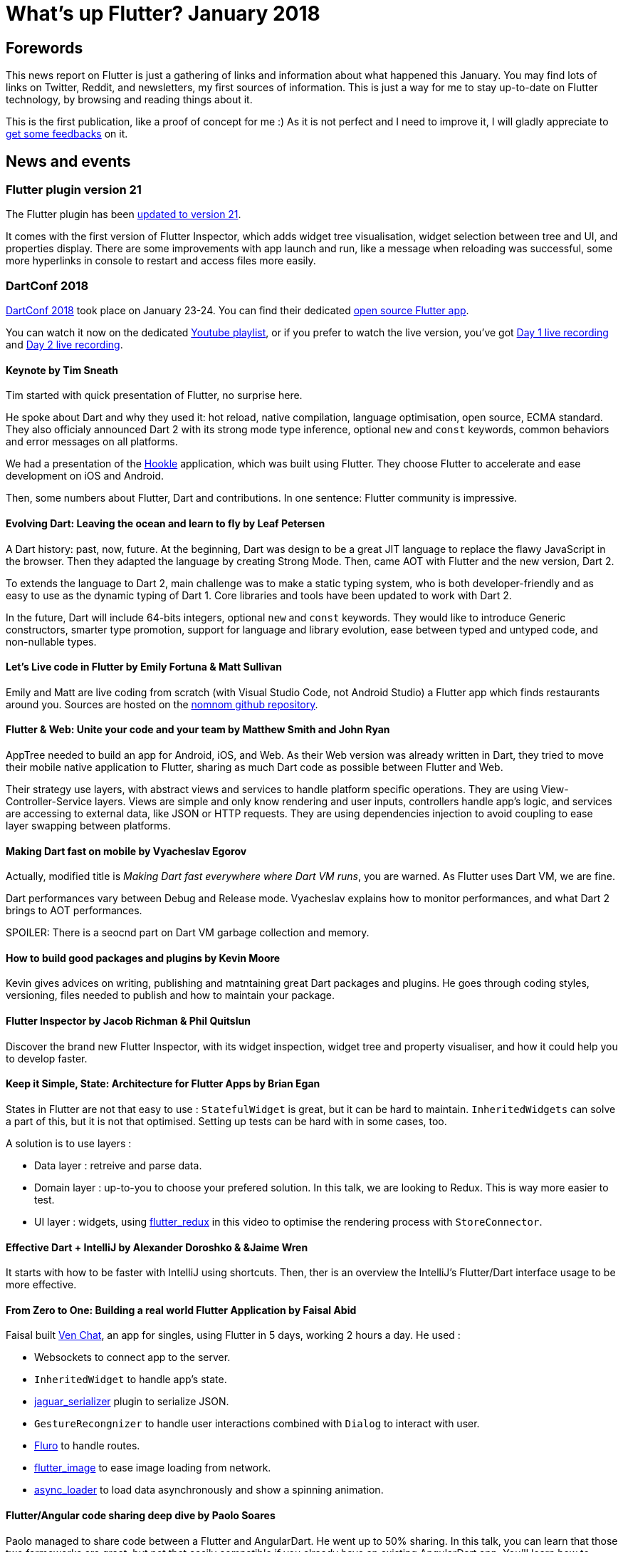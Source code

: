 = What's up Flutter? January 2018
:hp-image: https://raw.githubusercontent.com/triskell/triskell.github.io/master/images/maxime-le-conte-des-floris-151374.jpg
// :published_at: 2019-01-31
:hp-tags: Flutter, Report, News, January, 2018, Mobile,
// :hp-alt-title: My English Title

== Forewords

This news report on Flutter is just a gathering of links and information about what happened this January. You may find lots of links on Twitter, Reddit, and newsletters, my first sources of information. This is just a way for me to stay up-to-date on Flutter technology, by browsing and reading things about it.

This is the first publication, like a proof of concept for me :) As it is not perfect and I need to improve it, I will gladly appreciate to https://twitter.com/triskeon[get some feedbacks] on it.

== News and events

=== Flutter plugin version 21

The Flutter plugin has been https://news.dartlang.org/2018/01/flutter-plugin-v21-now-available.html[updated to version 21].

It comes with the first version of Flutter Inspector, which adds widget tree visualisation, widget selection between tree and UI, and properties display. There are some improvements with app launch and run, like a message when reloading was successful, some more hyperlinks in console to restart and access files more easily.

=== DartConf 2018

https://events.dartlang.org/2018/dartconf/[DartConf 2018] took place on January 23-24. You can find their dedicated https://t.co/FVxqnPvur4[open source Flutter app].

You can watch it now on the dedicated https://www.youtube.com/playlist?list=PLOU2XLYxmsIIJr3vjxggY7yGcGO7i9BK5[Youtube playlist], or if you prefer to watch the live version, you've got https://www.youtube.com/watch?v=Sk9ZMIQDpUg[Day 1 live recording] and https://www.youtube.com/watch?v=4lLI-hZvGg0[Day 2 live recording].

==== Keynote by Tim Sneath

Tim started with quick presentation of Flutter, no surprise here.

He spoke about Dart and why they used it: hot reload, native compilation, language optimisation, open source, ECMA standard. They also officialy announced Dart 2 with its strong mode type inference, optional `new` and `const` keywords, common behaviors and error messages on all platforms.

We had a presentation of the https://www.hookle.net/[Hookle] application, which was built using Flutter. They choose Flutter to accelerate and ease development on iOS and Android.

Then, some numbers about Flutter, Dart and contributions. In one sentence: Flutter community is impressive.

==== Evolving Dart: Leaving the ocean and learn to fly by Leaf Petersen

A Dart history: past, now, future. At the beginning, Dart was design to be a great JIT language to replace the flawy JavaScript in the browser. Then they adapted the language by creating Strong Mode. Then, came AOT with Flutter and the new version, Dart 2.

To extends the language to Dart 2, main challenge was to make a static typing system, who is both developer-friendly and as easy to use as the dynamic typing of Dart 1. Core libraries and tools have been updated to work with Dart 2.

In the future, Dart will include 64-bits integers, optional `new` and `const` keywords. They would like to introduce Generic constructors, smarter type promotion, support for language and library evolution, ease between typed and untyped code, and non-nullable types.

==== Let's Live code in Flutter by Emily Fortuna & Matt Sullivan

Emily and Matt are live coding from scratch (with Visual Studio Code, not Android Studio) a Flutter app which finds restaurants around you. Sources are hosted on the https://github.com/mjohnsullivan/nomnom[nomnom github repository].

==== Flutter & Web: Unite your code and your team by Matthew Smith and John Ryan

AppTree needed to build an app for Android, iOS, and Web. As their Web version was already written in Dart, they tried to move their mobile native application to Flutter, sharing as much Dart code as possible between Flutter and Web.

Their strategy use layers, with abstract views and services to handle platform specific operations. They are using View-Controller-Service layers. Views are simple and only know rendering and user inputs, controllers handle app's logic, and services are accessing to external data, like JSON or HTTP requests.
They are using dependencies injection to avoid coupling to ease layer swapping between platforms.

==== Making Dart fast on mobile by Vyacheslav Egorov

Actually, modified title is _Making Dart fast everywhere where Dart VM runs_, you are warned. As Flutter uses Dart VM, we are fine.

Dart performances vary between Debug and Release mode. Vyacheslav explains how to monitor performances, and what Dart 2 brings to AOT performances.

SPOILER: There is a seocnd part on Dart VM garbage collection and memory.

==== How to build good packages and plugins by Kevin Moore

Kevin gives advices on writing, publishing and matntaining great Dart packages and plugins. He goes through coding styles, versioning, files needed to publish and how to maintain your package.

==== Flutter Inspector by Jacob Richman & Phil Quitslun

Discover the brand new Flutter Inspector, with its widget inspection, widget tree and property visualiser, and how it could help you to develop faster.

==== Keep it Simple, State: Architecture for Flutter Apps by Brian Egan

States in Flutter are not that easy to use : `StatefulWidget` is great, but it can be hard to maintain. `InheritedWidgets` can solve a part of this, but it is not that optimised. Setting up tests can be hard with in some cases, too.

A solution is to use layers :

- Data layer : retreive and parse data.
- Domain layer : up-to-you to choose your prefered solution. In this talk, we are looking to Redux. This is way more easier to test.
- UI layer : widgets, using https://pub.dartlang.org/packages/flutter_redux[flutter_redux] in this video to optimise the rendering process with `StoreConnector`.

==== Effective Dart + IntelliJ by Alexander Doroshko & &Jaime Wren

It starts with how to be faster with IntelliJ using shortcuts. Then, ther is an overview the IntelliJ's Flutter/Dart interface usage to be more effective.

==== From Zero to One: Building a real world Flutter Application by Faisal Abid

Faisal built https://play.google.com/store/apps/details?id=app.ven[Ven Chat], an app for singles, using Flutter in 5 days, working 2 hours a day. He used :

- Websockets to connect app to the server. 
- `InheritedWidget` to handle app's state.
- https://pub.dartlang.org/packages/jaguar_serializer[jaguar_serializer] plugin to serialize JSON.
- `GestureRecongnizer` to handle user interactions combined with `Dialog` to interact with user.
- https://pub.dartlang.org/packages/fluro[Fluro] to handle routes.
- https://pub.dartlang.org/packages/flutter_image[flutter_image] to ease image loading from network.
- https://pub.dartlang.org/packages/async_loader[async_loader] to load data asynchronously and show a spinning animation.

==== Flutter/Angular code sharing deep dive by Paolo Soares

Paolo managed to share code between a Flutter and AngularDart. He went up to 50% sharing. In this talk, you can learn that those two farmeworks are great, but not that easily compatible if you already have an existing AngularDart app.
You'll learn how to share code with some live coding, and some guidelines.

==== It's bigger on the inside: Mind-bending scrolling in Flutter by Vyacheslav Egorov

TODO

== Some resources to discover and learn Flutter

- https://blog.geekyants.com/flutter-hands-on-building-a-news-app-fe233027185f[Flutter hands on: Building a News App ], a blog post by Ankur Kedia. How Ankur built his news app, his tips, and review on flutter.
- https://medium.com/@sidky/using-streambuilder-in-flutter-dcc2d89c2eae[Using StreamBuilder in Flutter], a blog post by Manzurur Rahman Khan. About converting a state to Widgets with StreamBuilder and https://github.com/sureshg/rxdart[rxdart].
- https://medium.com/@manoj_38837/flutter-hands-on-building-a-live-location-sharing-app-14b67ef17404[Flutter hands-on: Building a Live Location Sharing App], a blog post by Manoj N Bisarahalli. How was made a live location sharing app : from design (Inkwell, DecoratedBox, ...) to Firebase usage (login, database).
- https://www.polidea.com/blog/native-developers-look-on-flutter/[Native Developer’s Look on Flutter], a story by Michał. A mobile native developer gives its opinion on Flutter before and after giving it a try. If you are a native developer, and still hesitate, you should read this!
- https://medium.com/flutter-io/animation-management-with-flutter-and-flux-redux-94729e6585fa[Animation Management with Flutter and Flux/Redux], a blog post on on to use a Flux/Redux architecture to implement a 2048 game, by Amir Hardon.
- https://aloisdeniel.github.io//flutter-introduction/[Flutter introduction from a Xamarin developer] by my colleague Alois Deniel, who is a Xamarin expert and has been quite amazed when he discovered Flutter. It's an overview on cool sides of Dart and Flutter. A complete and great introduction to the Flutter world.
- https://medium.com/@chemamolins/is-flutters-inheritedwidget-a-good-fit-to-hold-app-state-2ec5b33d023e[Is Flutter’s InheritedWidget a good fit to hold app state?] a blog post by Chema Molins. Discover how to use InheritedWidgets, and how they work. Even has some concluding words on Redux!
- https://github.com/franzsilva/flutter_launcher_icons[Flutter Launcher Icons] is a Github project by Franz Silva to generate app launcher icons for Android and iOS in different resolutions. You can https://www.youtube.com/watch?v=RjNAxwcP3Tc[watch the demo], too.
- https://medium.com/coding-your-dreams/using-flutter-to-build-mobile-apps-67dafb9a89a[Using Flutter to build mobile apps] a blog post by Luka Knezić. A mobile developer's first steps with Flutter and his opinion it, in the actual alpha state.
- http://cogitas.net/know-user-tapped-back-button-back-navigation-arrow-flutter/[How to know when user has tapped the back button or back navigation arrow in Flutter] a tutorial by Natalie Masse Hooper. You will create a simple app with two screens and implement navigation using in-app buttons, back navigation arrow, and Android's back button. You will even implement easily a confirmation popup!
- https://flutter.institute/firebase-signin/[Firebase Authentication] a tutorial post by Brian Armstrong on how to integrate Google and Firebase authentification in a Flutter app.
- https://flutter.institute/run-async-operation-on-widget-creation/[Run async operation on widget creation] a blog post by Brian Armstrong. It's just a brief explanation on how to use asynchronous operations in the render method of a widget.
- https://medium.com/@john.p.ryan4/sharing-code-on-ios-android-and-web-85e8ed7dfccd[Sharing code on iOS, Android and Web] a blog post by John Ryan at AppTree, where they are trying to share as much code as possible between mobile and web platforms. He explains how.
- https://medium.com/@matthew.smith_66715/why-we-chose-flutter-and-how-its-changed-our-company-for-the-better-271ddd25da60[Why we chose Flutter and how it’s changed our company for the better.] a story by Matthew Smith. Flutter is still in aplha stage for now, but some companies are already using it, and they seem delighted. You will also find some pros and cons of Flutter and performances measurements, which may help you to decide yourself or your company.
- https://medium.com/@matthew.smith_66715/maps-in-flutter-a1ac49ab554b[Maps in Flutter] a blog post by Matthew Smith. You will learn to display interactive Google Maps in your Flutter apps, using the https://pub.dartlang.org/packages/map_view[MapView plugin].
- http://cogitas.net/show-snackbar-flutter/[How to show a Snackbar in Flutter] a tutorial by Natalie Masse Hooper, where she implements a basic application showing Snackbars with buttons. You will even use a MVP architecture, a good way to discover it. Lots of things to learn here, not only Snackbars. 
- https://www.dotnetrocks.com/?show=1513[Flutter with Tim Sneath and Adam Barth] a podcast by the _.Net Rocks!_ podcast. In this podcast, they will talk about pretty everything on Flutter : Dart language, Hot reloading, multi-platform, rendering, ... A quite complete approach to start with or learn more about Flutter ecosystem.
https://www.youtube.com/watch?v=OpdXLXdYXhU[First Flutter, then Fly: Build Reactive & Performant Cross-Platform Apps] a talk by Nitya Narasimhan at the Windy City DevFest 2018. Discover Flutter and take your first step with this video.
- https://aloisdeniel.github.io/flutter-json-serialization/[JSON serialization in Dart strong mode] a blog post by Alois Deniel, who explains ways to serialize JSON format.
https://flutter.rocks/2018/01/28/implementing-adaptive-master-detail-layouts/[Implementing adaptive master-detail layouts in Flutter] on the https://flutter.rocks/[Flutter Rocks] blog. It's about implementing a Master-Deatil layout in Flutter, that works on mobile and tablets just by creating a Widget to handle screen size. Widgets are dead simple, but powerful!

== Some package releases
- https://pub.dartlang.org/packages/camera[camera] v0.0.2. A Flutter plugin for iOS and Android allowing access to the device cameras, by the Flutter team.
- https://pub.dartlang.org/packages/flutter_billing[flutter_billing] v0.1.0. Flutter plugin to enable billing on iOS and Android, by Volodymyr Lykhonis.
- https://pub.dartlang.org/packages/proximity_plugin[proxymity_plugin] v0.0.1. A flutter dart plugin to access the device's proximity sensor, by ManojNB.
- https://pub.dartlang.org/packages/lamp[lamp plugin] v0.0.1. Handle your device's lamp, by Clovis Nicolas.
- https://pub.dartlang.org/packages/screen[screen plugin] v0.0.2. Manage the device's screen on Android and iOS, by Clovis Nicolas.
- https://pub.dartlang.org/packages/vibrate[vibrate plugin] v0.0.1. Use device vibration, by Clovis Nicolas.

== Conclusion

With DartConf, the Flutter community seemed to be boosted and posted a lot of interesting stuff. Personnaly, I enjoyed reading all of this, and learned a lot. A big thank you to all those wonderful people who are creating are sharing great content.

I hope you enjoyed this first publication of _What's up Flutter_.
If I forgot something, made some mistakes, or if you want to appear in next _What's up Flutter_ publications, just let me know on https://twitter.com/triskeon[my Twitter].

_Cover image by Maxime Le Conte Des Floris_


